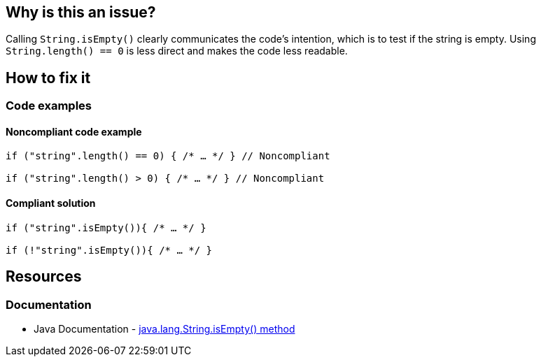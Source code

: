 == Why is this an issue?

Calling `String.isEmpty()` clearly communicates the code's intention, which is to test if the string is empty. Using `String.length() == 0` is less direct and makes the code less readable.

== How to fix it

=== Code examples

==== Noncompliant code example
[source,java,diff-id=1,diff-type=noncompliant]
----
if ("string".length() == 0) { /* … */ } // Noncompliant

if ("string".length() > 0) { /* … */ } // Noncompliant
----

==== Compliant solution
[source,java,diff-id=1,diff-type=compliant]
----
if ("string".isEmpty()){ /* … */ }

if (!"string".isEmpty()){ /* … */ }
----

== Resources
=== Documentation

* Java Documentation - https://docs.oracle.com/javase/7/docs/api/java/lang/String.html#isEmpty()[java.lang.String.isEmpty() method]
